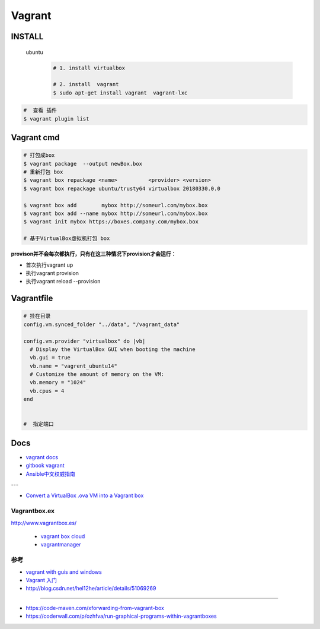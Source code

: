 #######
Vagrant
#######

************
INSTALL
************

    ubuntu
        .. code-block:: sh
        
            # 1. install virtualbox

            # 2. install  vagrant
            $ sudo apt-get install vagrant  vagrant-lxc

.. code-block:: sh

    #  查看 插件
    $ vagrant plugin list

*************
Vagrant cmd  
*************

.. code-block:: sh
    
    # 打包成box
    $ vagrant package  --output newBox.box          
    # 重新打包 box
    $ vagrant box repackage <name>          <provider> <version>
    $ vagrant box repackage ubuntu/trusty64 virtualbox 20180330.0.0

    $ vagrant box add        mybox http://someurl.com/mybox.box
    $ vagrant box add --name mybox http://someurl.com/mybox.box
    $ vagrant init mybox https://boxes.company.com/mybox.box

    # 基于VirtualBox虚拟机打包 box


**provison并不会每次都执行，只有在这三种情况下provision才会运行：**

* 首次执行vagrant up
* 执行vagrant provision
* 执行vagrant reload --provision

*************
Vagrantfile  
*************


.. code:: 
    
    # 挂在目录
    config.vm.synced_folder "../data", "/vagrant_data"

    config.vm.provider "virtualbox" do |vb|
      # Display the VirtualBox GUI when booting the machine
      vb.gui = true
      vb.name = "vagrent_ubuntu14"
      # Customize the amount of memory on the VM:
      vb.memory = "1024"
      vb.cpus = 4
    end


    #  指定端口


*******
Docs   
*******

* `vagrant docs <https://www.vagrantup.com/docs/index.html>`_
* `gitbook vagrant  <https://ninghao.gitbooks.io/vagrant/content/>`_
* `Ansible中文权威指南 <http://www.ansible.com.cn/index.html>`_
    
---

* `Convert a VirtualBox .ova VM into a Vagrant box <http://ebarnouflant.com/posts/7-convert-a-virtualbox-ova-vm-into-a-vagrant-box>`_

Vagrantbox.ex
=================

http://www.vagrantbox.es/

 * `vagrant box cloud <https://app.vagrantup.com/boxes/search>`_

 * `vagrantmanager <http://vagrantmanager.com/>`_


参考
====

* `vagrant with guis and windows <https://www.phparch.com/2015/01/vagrant-with-guis-and-windows/>`_
* `Vagrant 入门 <https://www.cnblogs.com/davenkin/p/vagrant-virtualbox.html>`_

* http://blog.csdn.net/hel12he/article/details/51069269

----

* https://code-maven.com/xforwarding-from-vagrant-box
* https://coderwall.com/p/ozhfva/run-graphical-programs-within-vagrantboxes


